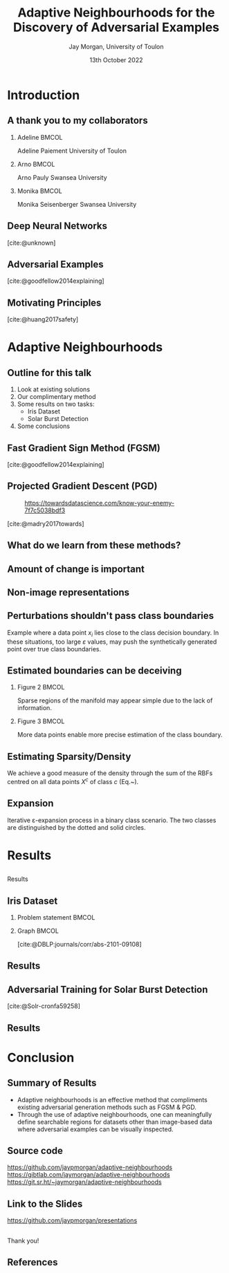 #+title: Adaptive Neighbourhoods for the Discovery of Adversarial Examples
#+author: Jay Morgan, University of Toulon
#+email: jay.morgan@univ-tln.fr
#+date: 13th October 2022
#+startup: beamer
#+options: H:2 toc:nil
#+latex_header: \usepackage{tikz}
#+latex_header: \usepackage{tabularx,booktabs,multirow,adjustbox}
#+latex_header: \usefonttheme{serif}
#+latex_class: beamer
#+latex_class_options: [smaller]
#+BIBLIOGRAPHY: ./references.bib
#+COLUMNS: %40ITEM %10BEAMER_env(Env) %9BEAMER_envargs(Env Args) %4BEAMER_col(Col) %10BEAMER_extra(Extra)

#+begin_comment
Hello, and welcome everyone to my talk entitled 'Adaptive Neighbourhoods for the
discovery of adversarial examples'. Now, the pertinent question is 'what are Adaptive
Neighbourhoods'. This is a very good question, which I'd have hoped to answer by end
of this talk. 
#+end_comment

* Introduction

** A thank you to my collaborators

#+begin_comment
But before I begin answering this question, I would like to thank my collaborators on
this project - some of whom are in the audience today - as this work would not be
possible without
#+end_comment

*** Adeline                                                           :BMCOL:
:PROPERTIES:
:BEAMER_col: 0.3
:END:
#+ATTR_LATEX: :width 0.7\textwidth
[[file:images/Adeline-Paiement.jpg]]

#+begin_center
Adeline Paiement
University of Toulon
#+end_center

*** Arno                                                              :BMCOL:
:PROPERTIES:
:BEAMER_col: 0.3
:END:
#+ATTR_LATEX: :width 0.7\textwidth
[[file:images/Arno-Pauly.jpg]]

#+begin_center
Arno Pauly
Swansea University
#+end_center

*** Monika                                                            :BMCOL:
:PROPERTIES:
:BEAMER_col: 0.3
:END:
#+ATTR_LATEX: :width 0.7\textwidth
[[file:images/Monika-Seisenberger.jpg]]

#+begin_center
Monika Seisenberger
Swansea University
#+end_center

** Deep Neural Networks

#+begin_comment
It would be preaching to the choir to discuss the revolution undergone in the space
of Machine Learning & Deep Learning. These algorithms which, only 20-30 years ago
were able to detect a series of hand drawn numbers with relatively few errors, have
evolved to the point where they have become a proverbial hammer where everything is a
nail. There is no shortage of questions to which someone will answer with 'AI?'.
#+end_comment

[[file:images/Object-detection-in-a-dense-scene.jpg]]
[cite:@unknown]

** Adversarial Examples

#+begin_comment
But while we glorify the abilities of Deep Learning, we are also very aware of their
metaphorical blind-spots or optical illusions. To us in the audience, hopefully all
humans, in both the left and right image we see a panda. But, for the Deep Learning
powered robots among us, we might see a very different mammal, a gibbon. This, we
call an adversarial example, a 'catastrophic' miss-classification resulting from a
small perturbation or change to the input.

For us, the human, the reason for this may not be immediately clear, they look
exactly the same. But let's not reject Deep Learning entirely because of this
deficiency. Indeed, our optical systems are also subject to some very strange optical
illusions as well.
#+end_comment

[[file:images/fgsm_panda_image.png]]
[cite:@goodfellow2014explaining]

** Motivating Principles

#+begin_comment
It is not so much a catastrophy when we label a panda as a gibbon, but if Deep
Learning is going to be used in pretty much every applicable setting, including those
that are safety critical, well, the potential implications are clear.

For Deep Learning to more useful, we will want to elucidate the presence of these
adversarial examples.
#+end_comment

[[file:images/signs.png]]
[cite:@huang2017safety]

* Adaptive Neighbourhoods

** Outline for this talk

#+begin_comment
So in today's talk, I will begin by briefly looking at existing solutions for detecting and
defending against adversarial examples. After this, I will explain our method,
Adaptive Neighbourhoods, and how it can contribute to this goal, and also
demonstrating some empirical results on two example tasks. Finally, we end with some
concluding remarks.
#+end_comment

1. Look at existing solutions
2. Our complimentary method
3. Some results on two tasks:
   - Iris Dataset
   - Solar Burst Detection
4. Some conclusions

** Fast Gradient Sign Method (FGSM)

#+begin_comment
One principle method, we have already seen today: the Fast Gradient Sign Method or
FGSM for short. This method works by moving the pixel values of the image in a way that
increases the model's loss. These perturbations are chosen by inspecting the
gradient of the model's loss with respect to the input image, taking the signs of
these gradients and bounding the amount of perturbation by a suitably small number,
such as in this case by multiplying the perturbation by 0.007. The result is an
adversarial example.
#+end_comment

[[file:images/fgsm_panda_image.png]]
[cite:@goodfellow2014explaining]

** Projected Gradient Descent (PGD)

#+begin_comment
This FGSM method was then further developed into the Projected Gradient Descent method or
PGD, where multiple small steps are taken in the direction that will decrease the
loss for an incorrect class. Like FGSM, the perturbations are bounded by a
preconceived small number.
#+end_comment
#+CAPTION: https://towardsdatascience.com/know-your-enemy-7f7c5038bdf3
#+ATTR_LATEX: :width 0.5\textwidth
[[file:images/projected-gradient-descent.png]]

[cite:@madry2017towards]

** What do we learn from these methods?

#+begin_comment
In the interest of time, I will leave us with just these two methods, but sufficed
to say, that when it comes to many white-box methods for creating adversarial
examples, there is a consistent theme. That being a 'suitably-small' value to perturb
the image by. In this diagram, we are referring to the $r$ value, the maximum amount
of perturbation that can be applied. This $r$ therefore defines a region upon which
an adversarial example can be found.
#+end_comment

#+ATTR_LATEX: :width 0.5\textwidth
[[file:images/perturbation.png]]

** Amount of change is important

#+begin_comment
Certainly, this suitably small value, the maximum amount of perturbation, is
important. The larger this value gets, the less like the original image the
adversarial example becomes. One could ask, at what point does a 3 no longer look like a 3,
even too the human. At that point, one could suppose, we have perturbed the image too much.
#+end_comment

[[file:images/eos.png]]

** Non-image representations

#+begin_comment
And while for images, it is trivial to look at the potential adversarial example and
see that it still looks likes a panda and still looks like a number 3 despite any
modification to the image, for non-image data, may I ask you how much perturbation
can I apply to each data point before I've changed the data point too much?

In this example of measurements of 3 types of flowers, will perturbing any data point
here 'push' it past any true class boundaries from one type of flower into another?

Here we expose the problem with 'suitably-small', how small should small be?
#+end_comment

#+ATTR_LATEX: :width 0.7\textwidth
[[file:images/iris.png]]

** Perturbations shouldn't pass class boundaries

#+begin_comment
To answer the question of how small is suitably-small, we must understand
firstly that any perturbation to a data point such as $x_i$ here should not pass any
true class boundary. If we did so, we could find what we think is an adversarial
example, but is in actual fact a true change of class as a result of our
perturbation, or change to $x_i$.
#+end_comment

\begin{figure}
    \centering
    \begin{tikzpicture}[scale=1.3]
        \draw [very thick,dotted] (-2,1.2) .. controls (0.8, 0.8) and (0.8,0) .. (2,-1.5);
        \filldraw [gray] (-0.2,-0.2) circle (3pt);
        \draw [->] (-0.5,-0.5) -- (0.6,0.6);
        \draw [->] (-0.5,-0.5) -- (-1,-1);
        \draw [thick] (-0.2,-0.2) circle (35pt);
        
        \node at (-0.05,-0.55) {$x_i$};
        \node at (-1.7, -0.2) {$\varepsilon$};
        \node[align=center] at (2.8, -0.5) {True class \\ boundary};
    \end{tikzpicture}
    \label{fig:complexity}
\end{figure}

#+begin_center
\vspace{2em}
Example where a data point $x_i$ lies close to the class decision boundary. In these
situations, too large $\varepsilon$ values, may push the synthetically generated
point over true class boundaries.
#+end_center

** Estimated boundaries can be deceiving

#+begin_comment
Secondly, when we do attempt to estimate how close or far away these true class
boundaries could be, we may be very wrong due to the amount of information we
currently have. In this example on the left, we have only two data points from two
classes. Any self-respecting person may then put the class boundary slap-bang centre
between these two classes. But, if we were to sample or get more data, we may find
that our initial assumptions were wrong, and that the true class boundary is indeed
more complicated.

So sparse amounts of information presents trust issues with our estimations of the
class boundaries.
#+end_comment

*** Figure 2                                                          :BMCOL:
:PROPERTIES:
:BEAMER_col: 0.5
:END:

\begin{figure}
    \centering
    \begin{tikzpicture}[scale=1.3]
	% nodes
	\draw (-1,0) circle (3pt);
	\filldraw [gray] (1,0) circle (3pt);

	%lines
	\draw (0, 1) -- (0,-1);
	\draw [dotted] (-0.9,1) -- (-0.9,-1);
	\draw [dotted] ( 0.9,1) -- ( 0.9,-1);
    \end{tikzpicture}
    \label{fig:density_a}
\end{figure}

#+begin_center
\vspace{2em}Sparse regions of the manifold may appear simple due to the lack of information.
#+end_center

*** Figure 3                                                          :BMCOL:
:PROPERTIES:
:BEAMER_col: 0.5
:END:

\begin{figure}
    \centering
    \begin{tikzpicture}[scale=1.3]
	% nodes
	\draw (-1,0) circle (3pt);
	\draw (0.5,0.9) circle (3pt);
	\draw (0.5,-0.9) circle (3pt);
	\filldraw [gray] (1,0) circle (3pt);

	%lines
	\draw (0.9, 1) .. controls (0.5,0) .. (0.9,-1);
	\draw [dotted] (1.1, 1) .. controls (0.7,0) .. (1.1,-1);
	\draw [dotted] (0.7, 1) .. controls (0.3,0) .. (0.7,-1);
    \end{tikzpicture}
    \label{fig:density_b}
\end{figure}


#+begin_center
\vspace{2em}More data points enable more precise estimation of the class boundary.
#+end_center

** Estimating Sparsity/Density

#+begin_comment
To estimate the relative sparsity or density of sampling, we then use a radial basis
function centred on each point and measure the distance between this point and all
other points of the same class. Our estimation of density at a single point is the
sum of these kernels.

If the sum is larger, then we have lots of information about a particular class in
this area near $x$. So we can be more confident about what we can estimate about this
classes boundary.
#+end_comment

\begin{equation}
    \varphi(x; \overline{x}) =  \frac{1}{\sqrt{1 + (\varepsilon r)^2}},\; \text{where}\; r = \parallel \overline{x} - x \parallel
    \label{eq:rbf}
\end{equation}

\vspace{2em}

We achieve a good measure of the density through the sum of the RBFs centred on all
data points $X^c$ of class $c$ (Eq.~\ref{eq:density}).

\vspace{2em}

\begin{equation}
    \rho_c(x) = \sum_{x_j \in X^c} \varphi(x; x_j)
    \label{eq:density}
\end{equation}

** Expansion

#+begin_comment
Once we have measured the density with which to estimate class boundaries, we can
create our neighbourhoods to search for adversarial examples.

This iterative expansion of neighbourhoods should stop when it touches the
neighbourhood of a different class, and it's expansion should be tempered by the
sparsity of information in that area. So for each iteration we increase the size of
neighbourhood for each data point, this step size is smaller in areas where we have
less samples of data, and we stop iterating when the neighbourhood touches that of another
class.

When we perform this iteration for every data point simultaneously, we will have a
neighbourhood size that is different for each data point, we have a set of adapted
neighbourhoods for our data, hence the title of our method adaptive neighbourhoods.
#+end_comment

\begin{figure}
    \centering
    \begin{tikzpicture}[scale=.8]
        \draw (0.4,0) node {$x_1$};
        \draw[dashed] (0,0) circle (1.0cm);
        \draw[dashed] (0,0) circle (1.45cm);
        \draw[thick,dotted] (0,0) circle (1.75cm);
        
        \draw[->]        (0.1,0) -- (-1.0,0) node[below,midway] {$\varepsilon_1$};
        \draw[->] (-1.0,0) -- (-1.45,0) node[below,midway] {};
        \draw[->] (-1.5,0) -- (-1.75,0) node[below,midway] {};
        \draw[thick, ->] (0.1,0) -- (-0.5,1.75) node[anchor=south] {$\varepsilon$};
        
        \draw (2.57,1) node {$x_2$};
        \draw[thick] (2.57,1) circle (1.0cm);
        
        \draw (2,-0.4) node {$x_3$};
        \draw[thick,dotted] (2,-0.4) circle (0.5cm);
    \end{tikzpicture}
\label{fig:e_expansion}
\end{figure}

#+begin_center
\vspace{2em}Iterative \varepsilon-expansion process in a binary class scenario. The
two classes are distinguished by the dotted and solid circles.\vspace{1em}
#+end_center

\begin{equation*}
    \Delta\varepsilon_i^n=e^{-\rho_{c(i)}(x_i) \cdot n}
    \label{eq:step}
\end{equation*}

* Results

** 
:PROPERTIES:
:BEAMER_OPT: plain,c
:END:

#+begin_center
\vspace{1em}\Huge Results
#+end_center

#+begin_comment
Using this method, I would like to illustrate it's contribution to existing
adversarial generation methods.
#+end_comment


** Iris Dataset

#+begin_comment
Firstly, we have a very simple task. The classification of Iris flower types, using
the measurement of the petal and sepal. On the right, we see we have generated
neighbourhoods for which adversarial examples can be searched within. Notice that in
dense regions of single classes, the neighbourhoods are larger, but in sparse
regions, we can be less sure of the class boundaries and as such the generated
neighbourhoods are small.
#+end_comment

*** Problem statement                                                 :BMCOL:
:PROPERTIES:
:BEAMER_col: 0.3
:END:

#+ATTR_ORG: :width 200px
#+ATTR_LATEX: :width 1.0\textwidth
[[file:images/Petal-sepal.jpg]]

*** Graph                                                             :BMCOL:
:PROPERTIES:
:BEAMER_col: 0.7
:END:

#+ATTR_ORG: :width 200px
\begin{figure}
    \centering
    \includegraphics[width=\textwidth]{images/iris-eps.png}
    \label{fig:iris}
\end{figure}

[cite:@DBLP:journals/corr/abs-2101-09108]

** Results

#+begin_comment
When we replace the notion of suitably small in FGSM and PGD with our adapted
neighbourhoods, AN for short. We have a lot of numbers that I wouldn't expect you to
understand at a glance.

But there are two primary patterns to these numbers that I would like to point
out. The first is that by combining, say FGSM with adaptive neighbourhoods, the
attacks or generation of adversarial examples is much stronger. We are able to further
reduce accuracy of the model thanks to adapted size of neighbourhoods. Secondly, when
using adaptive neighbourhoods with FGSM and PGD, we are also able to improve the
defence.

What we learn here then is that our adaptive neighbourhoods is able to strengthen the
form of adversarial attack and defence.
#+end_comment

\begin{table}

\caption{\label{tab:irir_results}$F_1$ score of DNN for the Iris dataset using various adversarial defence methods. Scores are in the format: mean (standard deviation) over 10 k-folds. Bold font face indicates the best form of attack for each type of defence method.}
\centering
\begin{adjustbox}{center}
\resizebox{\textwidth}{!}{\begin{tabular}[t]{cccccc}
\toprule
\multicolumn{2}{c}{ } & \multicolumn{4}{c}{Attack} \\
\cmidrule(l{3pt}r{3pt}){3-6}
Defence & None & FGSM & PGD & FGSM+AN & PGD+AN\\
\midrule
None & 0.9745 (0.0413) & 0.9278 (0.0618) & 0.8572 (0.1036) & \textbf{0.7764 (0.0813)} & 0.8461 (0.0968)\\
FGSM & 0.9811 (0.0396) & 0.9408 (0.0757) & 0.8468 (0.1080) & \textbf{0.7873 (0.0785)} & 0.8448 (0.0698)\\
PGD & 0.9867 (0.0400) & 0.9462 (0.0740) & 0.8680 (0.0740) & \textbf{0.8508 (0.0746)} & 0.8759 (0.0823)\\
\midrule
Random+AN & 0.9936 (0.0193) & 0.9272 (0.0620) & 0.8274 (0.0918) & \textbf{0.7935 (0.0822)} & 0.8454 (0.0864)\\
FGSM+AN & 0.9936 (0.0193) & 0.9406 (0.0745) & 0.8420 (0.0987) & \textbf{0.8140 (0.1085)} & 0.8588 (0.1157)\\
PGD+AN & 0.9936 (0.0193) & 0.9472 (0.0642) & 0.9472 (0.0642) & \textbf{0.8679 (0.0899)} & 0.8753 (0.0864)\\
\bottomrule
\end{tabular}}
\end{adjustbox}
\end{table}


** Adversarial Training for Solar Burst Detection

#+begin_comment
Our second set of results we will look at today, is from the detection of solar
bursts. Put simply, a solar burst is the ejection of plasma from our sun that
interacts with solar winds that emits of sound due to friction. This sound can be
heard from earth and visualised in this image format. There is a pretty distinctive
pattern to these solar bursts, which we wish to automatically detect.

In this example, we have the true solar burst in the left column in red. And we have
the model predictions in the right-hand column in blue. Without any perturbations, the
model is able to localise the burst. When we apply perturbation with PGD, FGSM, or another
method designed for object detection DAG, we see we are very easily able to create
many false detections.
#+end_comment

\begin{figure}[t]
\centering
\resizebox{0.55\textwidth}{!}{\input{./images/adversarial_example}}
\label{fig:adv_example}
\end{figure}
[cite:@Solr-cronfa59258]

** Results

#+begin_comment
Once again by combining adaptive neighbourhoods with these forms of adversarial
attacks, and we get another large array of numbers, within which a pattern emerges.

Like our previous task, we see that, through the combination with adaptive
neighbourhoods, the attack is more successful. And likewise the defence is more
powerful.

This reiterates the pattern we saw with the previous results.
#+end_comment

\begin{table}
\caption{\label{tab:adv_fscore}$F_1$ score performance on the WAVES dataset using Faster R-CNN. Numbers highlighted in a bold font face indicate the best achieving adversarial attack for each form of defence.}
\centering
\begin{adjustbox}{center}
\resizebox{\textwidth}{!}{\begin{tabular}[t]{rccccccc}
\toprule
\multicolumn{2}{c}{ } & \multicolumn{6}{c}{Attack} \\
\cmidrule(l{3pt}r{3pt}){3-8}
Defence & None & FGSM & FGSM+AN & PGD & PGD+AN & DAG & DAG+AN\\
\midrule
None & 0.568 & 0.539 & 0.486 & 0.198 & \textbf{0.105} & 0.399 & 0.251\\
FGSM & 0.463 & 0.458 & 0.178 & 0.013 & \textbf{0.012} & 0.055 & 0.028\\
FGSM+AN & 0.480 & 0.465 & 0.462 & \textbf{0.007} & \textbf{0.007} & 0.043 & 0.023\\
PGD & 0.421 & 0.425 & 0.379 & 0.391 & 0.359 & 0.378 & \textbf{0.259}\\
PGD+AN & 0.364 & 0.359 & 0.330 & 0.339 & 0.324 & 0.330 & \textbf{0.212}\\
\bottomrule
\end{tabular}}
\end{adjustbox}
\end{table}

* Conclusion

** Summary of Results


#+begin_comment
So in summary what we see is adversarial example generation methods such as FGSM &
PGD can benefit from the adaptive neighbourhoods algorithm. Secondly, thanks to
adaptive neighbourhoods, we can meaningfully create adversarial examples for
non-image based data, enabling the use of these adversarial attacks for other tasks.
#+end_comment


- Adaptive neighbourhoods is an effective method that compliments existing
  adversarial generation methods such as FGSM & PGD.
- Through the use of adaptive neighbourhoods, one can meaningfully define searchable
  regions for datasets other than image-based data where adversarial examples can be
  visually inspected.

** Source code

#+begin_comment
Before I conclude my talk, I would like to point out that I've made this work
available on three mirrors: github, gitlab, and source hut; where you can find the
source code and API to generate adapted neighbourhoods for your own datasets.

Some more work needs to be done in making this iterative version of algorithm quicker
to run, but nevertheless, it is available to use now.
#+end_comment

#+ATTR_LATEX: :width 0.8\textwidth
[[file:images/github-repo.png]]

#+begin_center
\url{https://github.com/jaypmorgan/adaptive-neighbourhoods}
\url{https://gibtlab.com/jaymorgan/adaptive-neighbourhoods}
\url{https://git.sr.ht/~jaymorgan/adaptive-neighbourhoods}
#+end_center

** Link to the Slides

#+begin_comment
Also, the presentation and source code to build it, is freely available online, you can find
it using this link to github.
#+end_comment

#+ATTR_LATEX: :width 1.0\textwidth
[[file:images/presentations.png]]

#+begin_center
\url{https://github.com/jaypmorgan/presentations}
#+end_center

** 
:PROPERTIES:
:BEAMER_OPT: plain,c
:END:

#+begin_comment
Finally, I would like to say a thank you to everyone for attending my talk today, and
I would be happy to answer any questions you might have!
#+end_comment

#+begin_center
\vspace{1em}\Huge Thank you!
#+end_center

** References

#+print_bibliography:
